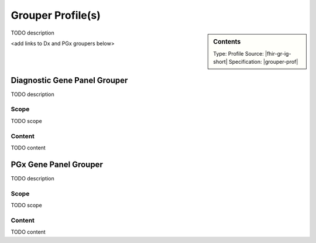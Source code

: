 Grouper Profile(s)
==================

.. sidebar:: Contents

    Type: Profile
    Source: |fhir-gr-ig-short|
    Specification: |grouper-prof|

TODO description

<add links to Dx and PGx groupers below>

.. _grouper_dx:

Diagnostic Gene Panel Grouper
------------------------------

TODO description

Scope
^^^^^
TODO scope

Content
^^^^^^^
TODO content

.. excel-table::
   :file: ../_files/emerge-fhir-resources-definitions.xlsx
   :sheet: GrouperDx
   :overflow: false
   :row_header: false
   :col_header: false
   :colwidths: [20, 20, 20, 70, 50, 130, 375]
   :selection: A1:G29

.. _grouper_pgx:

PGx Gene Panel Grouper
----------------------

TODO description

Scope
^^^^^
TODO scope

Content
^^^^^^^
TODO content

.. excel-table::
   :file: ../_files/emerge-fhir-resources-definitions.xlsx
   :sheet: GrouperPgx
   :overflow: false
   :row_header: false
   :col_header: false
   :colwidths: [20, 20, 20, 70, 50, 130, 375]
   :selection: A1:G28
